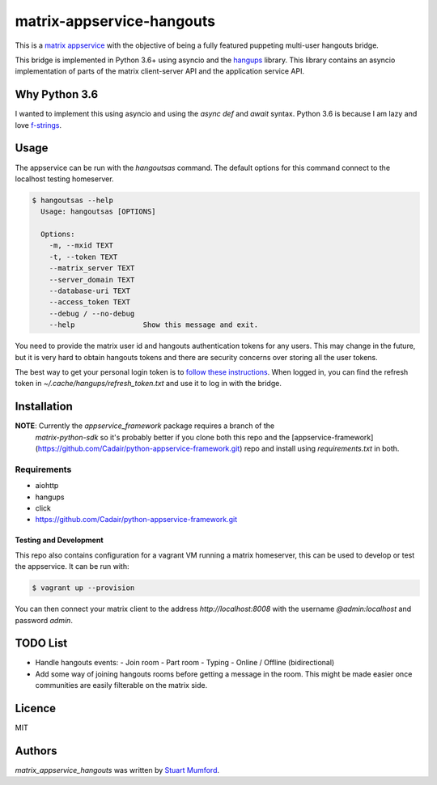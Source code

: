 matrix-appservice-hangouts
==========================

This is a `matrix appservice <https://matrix.org/docs/guides/application_services.html>`_
with the objective of being a fully featured puppeting multi-user hangouts bridge.

This bridge is implemented in Python 3.6+ using asyncio and the
`hangups <https://github.com/tdryer/hangups>`_ library. This library contains an
asyncio implementation of parts of the matrix client-server API and the
application service API.


Why Python 3.6
--------------

I wanted to implement this using asyncio and using the `async def` and `await`
syntax. Python 3.6 is because I am lazy and love 
`f-strings <https://www.python.org/dev/peps/pep-0498/)>`_.

Usage
-----

The appservice can be run with the `hangoutsas` command. The default options for
this command connect to the localhost testing homeserver.

.. code-block:: none

  $ hangoutsas --help
    Usage: hangoutsas [OPTIONS]

    Options:
      -m, --mxid TEXT
      -t, --token TEXT
      --matrix_server TEXT
      --server_domain TEXT
      --database-uri TEXT
      --access_token TEXT
      --debug / --no-debug
      --help                Show this message and exit.

You need to provide the matrix user id and hangouts authentication tokens for any users. This may change in the future, but it is very hard to obtain hangouts tokens and there are security concerns over storing all the user tokens.

The best way to get your personal login token is to `follow these instructions <https://github.com/tdryer/hangups/issues/350#issuecomment-323553771>`_. When logged in, you can find the refresh token in `~/.cache/hangups/refresh_token.txt` and use it to log in with the bridge.

Installation
------------

**NOTE**: Currently the `appservice_framework` package requires a branch of the
 `matrix-python-sdk` so it's probably better if you clone both this repo and the
 [appservice-framework](https://github.com/Cadair/python-appservice-framework.git)
 repo and install using `requirements.txt` in both.

..
   Install using pip:

   .. code-block:: none

      pip install git+https://github.com/Cadair/python-appservice-framework.git
      pip install git+https://github.com/Cadair/matrix-appservice-hangouts


Requirements
^^^^^^^^^^^^

* aiohttp
* hangups
* click
* https://github.com/Cadair/python-appservice-framework.git


Testing and Development
#######################

This repo also contains configuration for a vagrant VM running a matrix
homeserver, this can be used to develop or test the appservice. It can be run
with:

.. code-block:: none

   $ vagrant up --provision

You can then connect your matrix client to the address `http://localhost:8008`
with the username `@admin:localhost` and password `admin`.

TODO List
---------

* Handle hangouts events:
  - Join room
  - Part room
  - Typing
  - Online / Offline (bidirectional)

* Add some way of joining hangouts rooms before getting a message in the room. This might be made easier once communities are easily filterable on the matrix side.


Licence
-------

MIT

Authors
-------

`matrix_appservice_hangouts` was written by `Stuart Mumford <http://stuartmumford.uk>`_.
